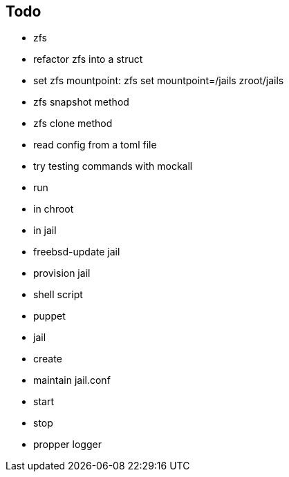 == Todo

* zfs
  * refactor zfs into a struct
  * set zfs mountpoint: zfs set mountpoint=/jails zroot/jails
  * zfs snapshot method
  * zfs clone method
* read config from a toml file
* try testing commands with mockall
* run
  * in chroot
  * in jail
* freebsd-update jail
* provision jail
  * shell script
  * puppet
* jail
  * create
  * maintain jail.conf
  * start
  * stop
* propper logger
